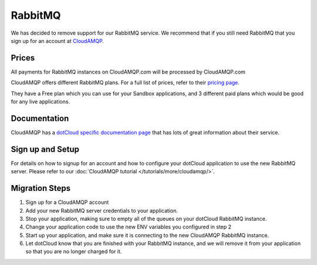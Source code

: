 RabbitMQ
========
We has decided to remove support for our RabbitMQ service. We recommend that if you still need RabbitMQ that you sign up for an account at `CloudAMQP <http://cloudamqp.com>`_.

Prices
------
All payments for RabbitMQ instances on CloudAMQP.com will be processed by CloudAMQP.com

CloudAMQP offers different RabbitMQ plans. For a full list of prices, refer to their `pricing page <http://www.cloudamqp.com/plans.html>`_.

They have a Free plan which you can use for your Sandbox applications, and 3 different paid plans which would be good for any live applications.

Documentation
-------------
CloudAMQP has a `dotCloud specific documentation page <http://www.cloudamqp.com/docs-dotcloud.html>`_ that has lots of great information about their service.

Sign up and Setup
------------------
For details on how to signup for an account and how to configure your dotCloud application to use the new RabbitMQ server. Please refer to our :doc:`CloudAMQP tutorial </tutorials/more/cloudamqp/>`.

Migration Steps
---------------
1. Sign up for a CloudAMQP account
2. Add your new RabbitMQ server credentials to your application.
3. Stop your application, making sure to empty all of the queues on your dotCloud RabbitMQ instance.
4. Change your application code to use the new ENV variables you configured in step 2
5. Start up your application, and make sure it is connecting to the new CloudAMQP RabbitMQ instance.
6. Let dotCloud know that you are finished with your RabbitMQ instance, and we will remove it from your application so that you are no longer charged for it.

